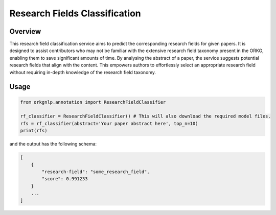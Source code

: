 Research Fields Classification
"""""""""""""""""""""""""

Overview
*********

This research field classification service aims to predict the corresponding research fields for given papers.
It is designed to assist contributors who may not be familiar with the extensive research field taxonomy present
in the ORKG, enabling them to save significant amounts of time. By analysing the abstract of a paper, the service
suggests potential research fields that align with the content. This empowers authors to effortlessly select an
appropriate research field without requiring in-depth knowledge of the research field taxonomy.

Usage
******

.. code-block:: python

    from orkgnlp.annotation import ResearchFieldClassifier

    rf_classifier = ResearchFieldClassifier() # This will also download the required model files.
    rfs = rf_classifier(abstract='Your paper abstract here', top_n=10)
    print(rfs)

and the output has the following schema:

.. code-block:: javascript

    [
        {
            "research-field": "some_research_field",
            "score": 0.991233
        }
        ...
    ]
